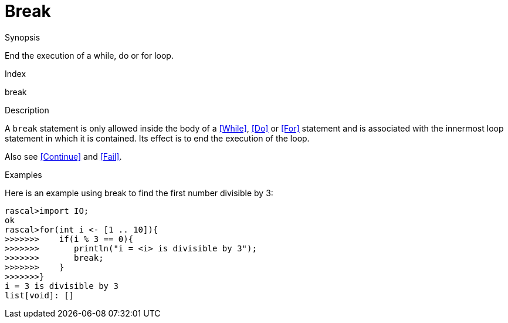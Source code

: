 
[[Statements-Break]]
# Break
:concept: Statements/Break

.Synopsis
End the execution of a while, do or for loop.

.Index
break

.Syntax

.Types

.Function

.Description
A `break` statement is only allowed inside the body of a <<While>>, <<Do>> or <<For>> statement
and is associated with the innermost loop statement in which it is contained.
Its effect is to end the execution of the loop.

Also see <<Continue>> and <<Fail>>.

.Examples

Here is an example using break to find the first number divisible by 3:
[source,rascal-shell]
----
rascal>import IO;
ok
rascal>for(int i <- [1 .. 10]){
>>>>>>>    if(i % 3 == 0){
>>>>>>>       println("i = <i> is divisible by 3");
>>>>>>>       break;
>>>>>>>    }
>>>>>>>}
i = 3 is divisible by 3
list[void]: []
----

.Benefits

.Pitfalls


:leveloffset: +1

:leveloffset: -1